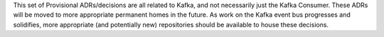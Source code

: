 This set of Provisional ADRs/decisions are all related to Kafka, and not necessarily just the Kafka Consumer. These ADRs will be moved to more appropriate permanent homes in the future. As work on the Kafka event bus progresses and solidifies, more appropriate (and potentially new) repositories should be available to house these decisions.
